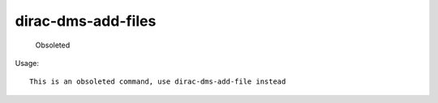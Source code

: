 ==========================
dirac-dms-add-files
==========================

  Obsoleted

Usage::

  This is an obsoleted command, use dirac-dms-add-file instead 


